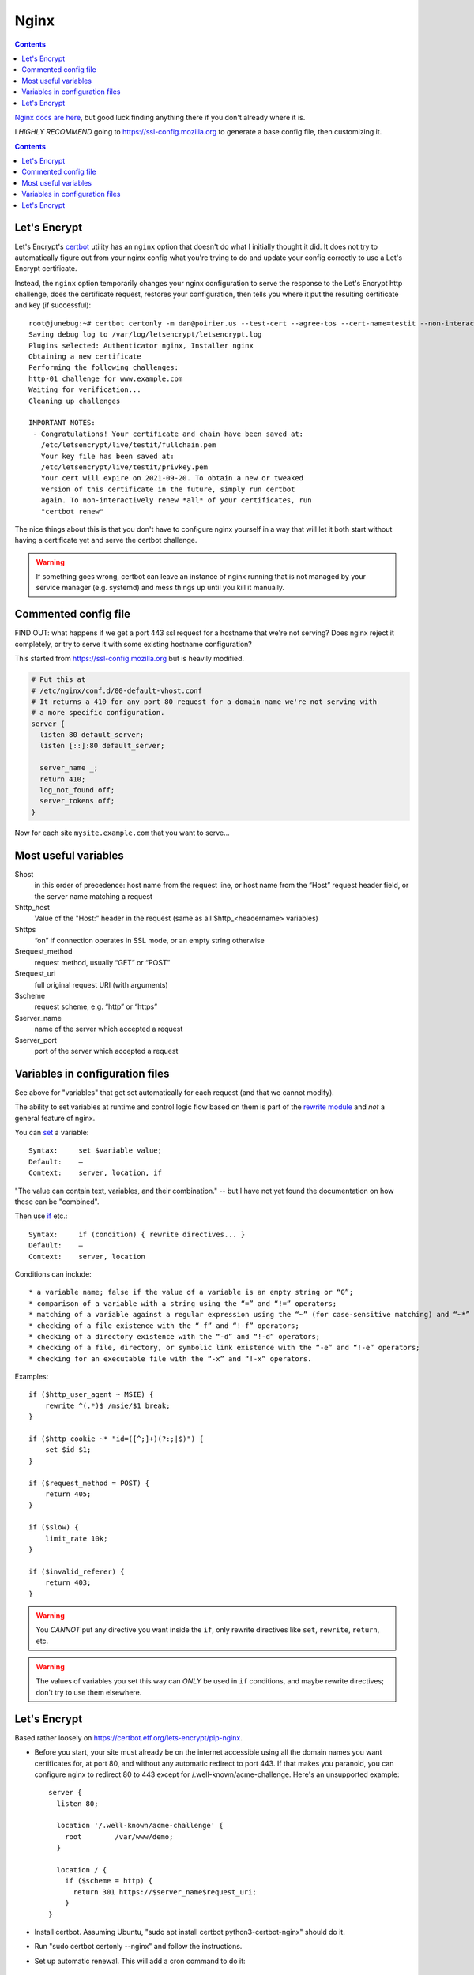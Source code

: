 .. index:: ! nginx

Nginx
=====
.. contents::

`Nginx docs are here <http://nginx.org/en/docs/>`_, but good luck finding anything there
if you don't already where it is.

I *HIGHLY RECOMMEND* going to
`https://ssl-config.mozilla.org <https://ssl-config.mozilla.org>`_
to generate a base config file, then customizing it.

.. contents::


Let's Encrypt
-------------

Let's Encrypt's `certbot <https://certbot.eff.org>`_ utility has an ``nginx``
option that doesn't do what I initially thought it did. It does not try to
automatically figure out from your nginx config what you're trying to do and update
your config correctly to use a Let's Encrypt certificate.

Instead, the ``nginx`` option temporarily changes your nginx configuration
to serve the response to the Let's Encrypt http challenge, does the certificate
request, restores your configuration, then tells you where it put the resulting
certificate and key (if successful)::

    root@junebug:~# certbot certonly -m dan@poirier.us --test-cert --agree-tos --cert-name=testit --non-interactive --nginx -d www.example.com
    Saving debug log to /var/log/letsencrypt/letsencrypt.log
    Plugins selected: Authenticator nginx, Installer nginx
    Obtaining a new certificate
    Performing the following challenges:
    http-01 challenge for www.example.com
    Waiting for verification...
    Cleaning up challenges

    IMPORTANT NOTES:
     - Congratulations! Your certificate and chain have been saved at:
       /etc/letsencrypt/live/testit/fullchain.pem
       Your key file has been saved at:
       /etc/letsencrypt/live/testit/privkey.pem
       Your cert will expire on 2021-09-20. To obtain a new or tweaked
       version of this certificate in the future, simply run certbot
       again. To non-interactively renew *all* of your certificates, run
       "certbot renew"

The nice things about this is that
you don't have to configure nginx yourself in a way that will let it both
start without having a certificate yet and serve the certbot challenge.

.. warning:: If something goes wrong, certbot can leave an instance of nginx running that is not managed by your service manager (e.g. systemd) and mess things up until you kill it manually.

Commented config file
---------------------

FIND OUT: what happens if we get a port 443 ssl request for a hostname
that we're not serving? Does nginx reject it completely, or try to serve
it with some existing hostname configuration?

This started from https://ssl-config.mozilla.org but is heavily modified.

.. code-block::

    # Put this at
    # /etc/nginx/conf.d/00-default-vhost.conf
    # It returns a 410 for any port 80 request for a domain name we're not serving with
    # a more specific configuration.
    server {
      listen 80 default_server;
      listen [::]:80 default_server;

      server_name _;
      return 410;
      log_not_found off;
      server_tokens off;
    }


Now for each site ``mysite.example.com`` that you want to serve...

.. index:: nginx; ssl redirection

.. code-block::
    # /etc/nginx/sites-enabled/mysite.example.com.conf
    server {
      listen 80;            # http://nginx.org/en/docs/http/ngx_http_core_module.html#listen
      listen [::]:80;
      server_name example.com www.example.com;  # http://nginx.org/en/docs/http/ngx_http_core_module.html#server_name

      location '/.well-known/acme-challenge' {
        # Don't redirect Let's Encrypt to https
        root        /var/www/mysite.example.com;
      }

      location / {
        # Redirect to https
        return 301 https://$host$request_uri;
      }
    }

    server {
      listen 443 ssl http2;                     # http://nginx.org/en/docs/http/ngx_http_core_module.html#listen
      listen [::]:443 ssl http2;
      server_name example.com www.example.com;  # http://nginx.org/en/docs/http/ngx_http_core_module.html#server_name

      root /var/www/mysite.example.com;

      # modern SSL configuration
      ssl_protocols TLSv1.3;
      ssl_prefer_server_ciphers off;

      ssl_certificate /path/to/signed_cert_plus_intermediates;
      ssl_certificate_key /path/to/private_key;
      ssl_session_timeout 1d;
      ssl_session_cache shared:MySiteExampleCom:10m;  # about 40000 sessions
      ssl_session_tickets off;

      # HSTS (ngx_http_headers_module is required) (63072000 seconds)
      # Do NOT uncomment this until you're SURE your https is working and will
      # continue working. You might set max-age very short for testing until
      # then. Do an internet search for more about HSTS.
      # add_header Strict-Transport-Security "max-age=63072000" always;
    }

Most useful variables
---------------------

.. index:: nginx; variables

$host
    in this order of precedence: host name from the request line, or host name from the “Host” request header field, or the server name matching a request

$http_host
    Value of the "Host:" header in the request (same as all $http_<headername> variables)

$https
    “on” if connection operates in SSL mode, or an empty string otherwise

$request_method
    request method, usually “GET” or “POST”

$request_uri
    full original request URI (with arguments)

$scheme
    request scheme, e.g. “http” or “https”

$server_name
    name of the server which accepted a request

$server_port
    port of the server which accepted a request


Variables in configuration files
--------------------------------

.. index:: nginx; using variables

See above for "variables" that get set automatically for each request
(and that we cannot modify).

The ability to set variables at runtime and control logic flow based on them
is part of the `rewrite module <http://nginx.org/en/docs/http/ngx_http_rewrite_module.html>`_
and *not* a general feature of nginx.

You can `set <http://nginx.org/en/docs/http/ngx_http_rewrite_module.html#set>`_ a
variable::

    Syntax:	set $variable value;
    Default:	—
    Context:	server, location, if

"The value can contain text, variables, and their combination." -- but I have not yet found
the documentation on how these can be "combined".

Then use `if <http://nginx.org/en/docs/http/ngx_http_rewrite_module.html#if>`_ etc.::

    Syntax:	if (condition) { rewrite directives... }
    Default:	—
    Context:	server, location

Conditions can include::

* a variable name; false if the value of a variable is an empty string or “0”;
* comparison of a variable with a string using the “=” and “!=” operators;
* matching of a variable against a regular expression using the “~” (for case-sensitive matching) and “~*” (for case-insensitive matching) operators. Regular expressions can contain captures that are made available for later reuse in the $1..$9 variables. Negative operators “!~” and “!~*” are also available. If a regular expression includes the “}” or “;” characters, the whole expressions should be enclosed in single or double quotes.
* checking of a file existence with the “-f” and “!-f” operators;
* checking of a directory existence with the “-d” and “!-d” operators;
* checking of a file, directory, or symbolic link existence with the “-e” and “!-e” operators;
* checking for an executable file with the “-x” and “!-x” operators.

Examples::

    if ($http_user_agent ~ MSIE) {
        rewrite ^(.*)$ /msie/$1 break;
    }

    if ($http_cookie ~* "id=([^;]+)(?:;|$)") {
        set $id $1;
    }

    if ($request_method = POST) {
        return 405;
    }

    if ($slow) {
        limit_rate 10k;
    }

    if ($invalid_referer) {
        return 403;
    }

.. warning::

    You *CANNOT* put any directive you want inside the ``if``,
    only rewrite directives like ``set``, ``rewrite``, ``return``, etc.

.. warning::

    The values of variables you set this way can *ONLY* be used in ``if`` conditions,
    and maybe rewrite directives; don't try to use them elsewhere.

Let's Encrypt
-------------

Based rather loosely on `https://certbot.eff.org/lets-encrypt/pip-nginx <https://certbot.eff.org/lets-encrypt/pip-nginx>`_.

* Before you start, your site must already be on the internet accessible using all the domain names you
  want certificates for, at port 80, and without
  any automatic redirect to port 443. If that makes you paranoid, you can configure nginx to redirect
  80 to 443 except for /.well-known/acme-challenge. Here's an unsupported example::

    server {
      listen 80;

      location '/.well-known/acme-challenge' {
        root        /var/www/demo;
      }

      location / {
        if ($scheme = http) {
          return 301 https://$server_name$request_uri;
        }
    }

* Install certbot. Assuming Ubuntu, "sudo apt install certbot python3-certbot-nginx" should do it.
* Run "sudo certbot certonly --nginx" and follow the instructions.
* Set up automatic renewal. This will add a cron command to do it::

    echo "0 0,12 * * * root /usr/bin/python -c 'import random; import time; time.sleep(random.random() * 3600)' && certbot renew -q" | sudo tee -a /etc/crontab > /dev/null

* run "sudo certbot renew --dry-run" to test renewal
